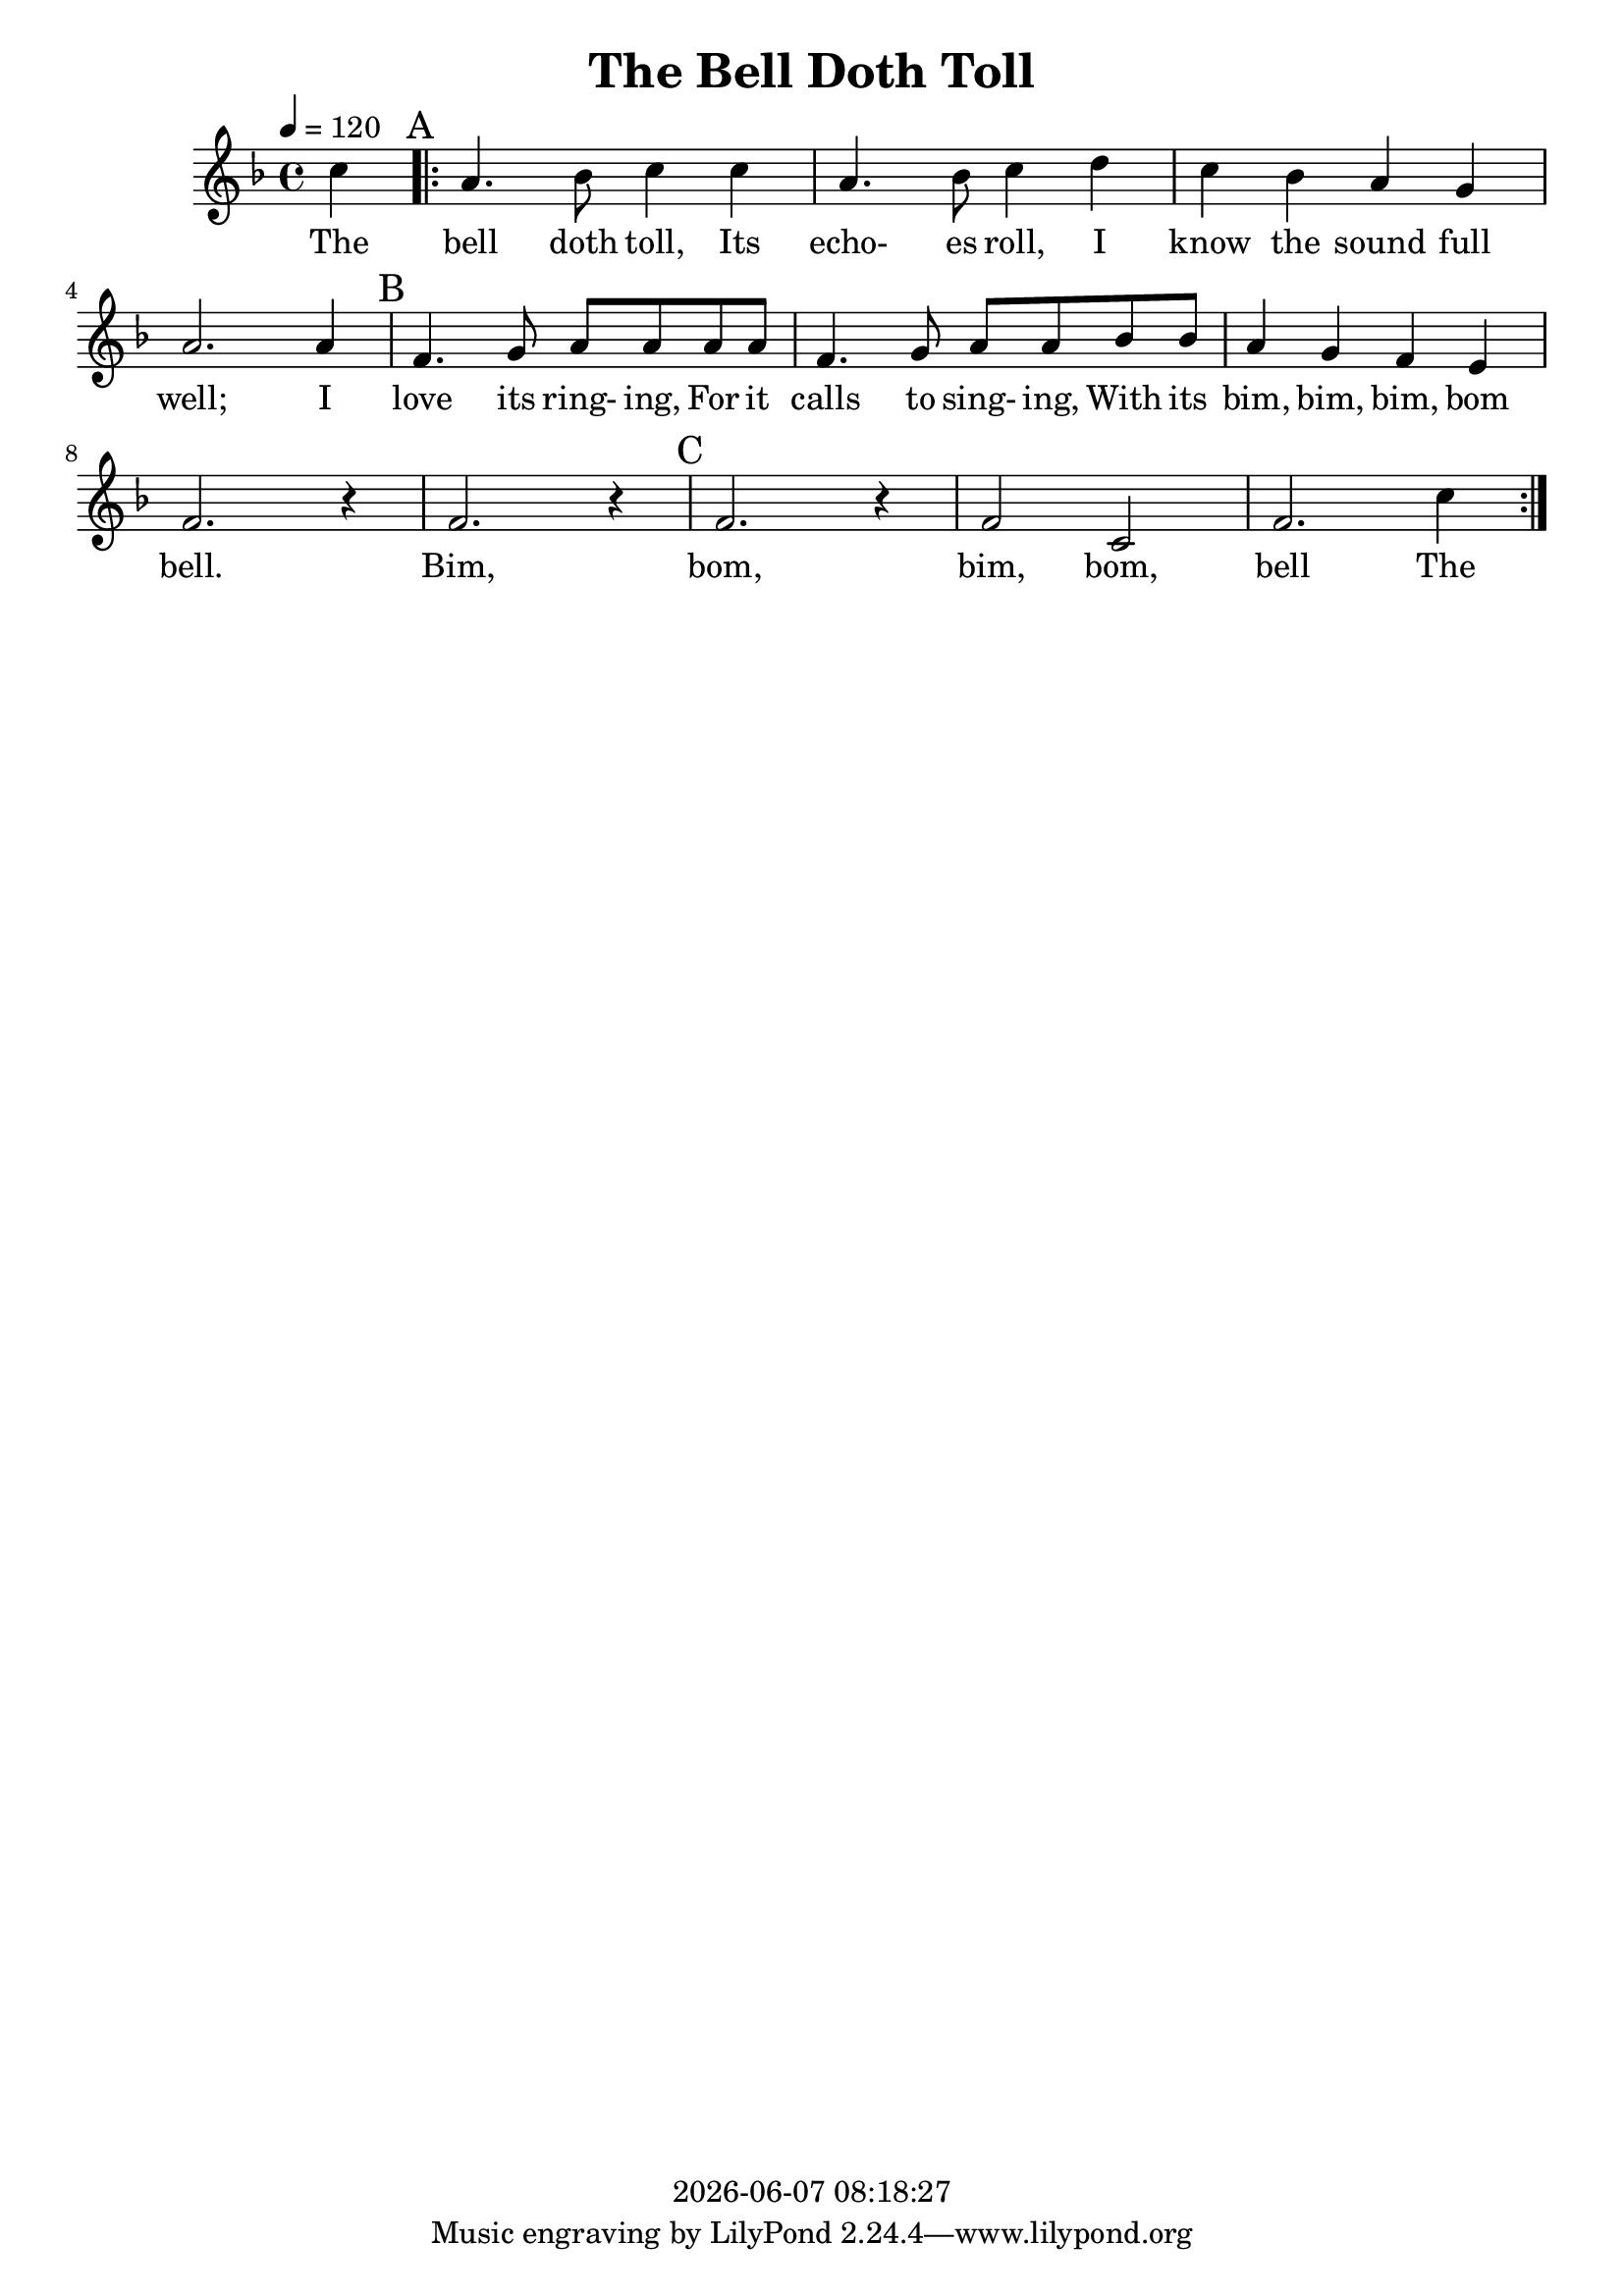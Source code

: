 \version "2.18.2"

today = #(strftime "%Y-%m-%d %H:%M:%S" (localtime (current-time)))

\header {
  title = "The Bell Doth Toll"
  copyright = \today
}

global = {
  \key f \major
  \time 4/4
  \tempo 4=120
}

melody = \relative c'' {
  \partial 4 c4\mark "A"
  \repeat volta 3 {
    a4. bes8 c4 c
    a4. bes8 c4 d
    c4 bes a g
    a2. a4\mark "B"
    f4. g8 a a a a
    f4. g8 a a bes bes
    a4 g f e
    f2. r4
    f2. r4\mark "C"
    f2. r4
    f2 c
    f2. c'4
  }
}

firstverse = \lyricmode {
  The bell doth toll, Its echo- es roll, I know the sound full well;
  I love its ring- ing, For it calls to sing- ing,
  With its bim, bim, bim, bom bell.
  Bim, bom, bim, bom, bell
  The
}

Mwords =\lyricmode {
  "Go " "tell " "it " "on " "the " "moun" "tain,"
  "/O" "ver " "the " "hills " "and " "ev" "'ry" "where,"
  "/Go " "tell " "it " "on " "the " "moun" "tain"
  "/That " "Je" "sus " "Christ " "is " "born."
  "\Go " "tell " "it " "on " "the " "moun" "tain,"
  "/O" "ver " "the " "hills " "and " "ev" "'ry" "where,"
  "/Go " "tell " "it " "on " "the " "moun" "tain"
  "/That " "Je" "sus " "Christ " "is " "born."
  "\Down " "in " "a " "lone" "ly " "man" "ger,"
  "/The " "hum" "ble " "Christ " "was " "born,"
  "/And " "God " "sent " "out " "sal" "va" "tion"
  "/That " "bless" "ed " "Christ" "mas " "morn."
  "\Go " "tell " "it " "on " "the " "moun" "tain,"
  "/O" "ver " "the " "hills " "and " "ev" "'ry" "where,"
  "/Go " "tell " "it " "on " "the " "moun" "tain"
  "/That " "Je" "sus " "Christ " "is " "born."
  "\While " "shep" "herds " "kept " "their " "watch, " ""
  "/O'er " "si" "lent " "flocks " "by " "night,"
  "/Be " "hold! " "through" "out " "the " "heav" "ens"
  "/There " "shone " "a " "ho" "ly " "light."
  "\Go " "tell " "it " "on " "the " "moun" "tain,"
  "/O" "ver " "the " "hills " "and " "ev" "'ry" "where,"
  "/Go " "tell " "it " "on " "the " "moun" "tain"
  "/That " "Je" "sus " "Christ " "is " "born."
}

\book
{
  \score { % this version for the printed page
    <<
%      \new ChordNames {
%	\set chordChanges = ##t
%        \guitar
%      }
	\context Staff = melody <<
	  \context Voice =
	  sopranos { \set midiInstrument = #"clarinet"
		     \oneVoice << \global \melody >> }
	>>
	\context Lyrics = firstverse { s1 }
	\context Lyrics = firstverse \lyricsto sopranos \firstverse
    >>
    \layout {
    }
  }
  \score { % this version for the midi output
    <<
	\context Staff = melody <<
	  \context Voice =
	  sopranos { \set midiInstrument = #"clarinet"
		     \oneVoice { \global \unfoldRepeats \melody} }
	>>
	\context Lyrics = firstverse { s1 }
        \context Lyrics = firstverse \lyricsto sopranos \Mwords
    >>
    \midi {
    }
%    \layout {}
  }
}
